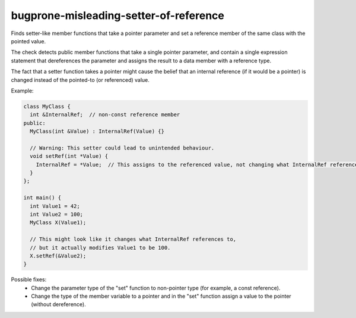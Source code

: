 .. title:: clang-tidy - bugprone-misleading-setter-of-reference

bugprone-misleading-setter-of-reference
=======================================

Finds setter-like member functions that take a pointer parameter and set a
reference member of the same class with the pointed value.

The check detects public member functions that take a single pointer parameter,
and contain a single expression statement that dereferences the parameter and
assigns the result to a data member with a reference type.

The fact that a setter function takes a pointer might cause the belief that an
internal reference (if it would be a pointer) is changed instead of the
pointed-to (or referenced) value.

Example:

.. code-block:: c++

  class MyClass {
    int &InternalRef;  // non-const reference member
  public:
    MyClass(int &Value) : InternalRef(Value) {}

    // Warning: This setter could lead to unintended behaviour.
    void setRef(int *Value) {
      InternalRef = *Value;  // This assigns to the referenced value, not changing what InternalRef references.
    }
  };

  int main() {
    int Value1 = 42;
    int Value2 = 100;
    MyClass X(Value1);

    // This might look like it changes what InternalRef references to,
    // but it actually modifies Value1 to be 100.
    X.setRef(&Value2);
  }

Possible fixes:
  - Change the parameter type of the "set" function to non-pointer type (for
    example, a const reference).
  - Change the type of the member variable to a pointer and in the "set"
    function assign a value to the pointer (without dereference).
